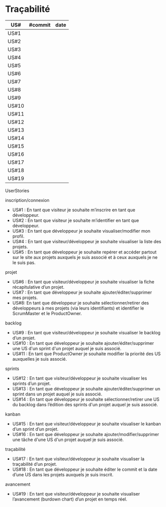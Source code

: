 * Traçabilité

| US#   | #commit | date |
|-------+---------+------|
| US#1  |         |      |
| US#2  |         |      |
| US#3  |         |      |
| US#4  |         |      |
| US#5  |         |      |
| US#6  |         |      |
| US#7  |         |      |
| US#8  |         |      |
| US#9  |         |      |
| US#10 |         |      |
| US#11 |         |      |
| US#12 |         |      |
| US#13 |         |      |
| US#14 |         |      |
| US#15 |         |      |
| US#16 |         |      |
| US#17 |         |      |
| US#18 |         |      |
| US#19 |         |      |

**** UserStories
inscription/connexion
+ US#1 : En tant que visiteur je souhaite m’inscrire en tant que développeur.
+ US#2 : En tant que visiteur je souhaite m’identifier en tant que développeur.
+ US#3 : En tant que développeur je souhaite visualiser/modifier mon profil.
+ US#4 : En tant que visiteur/développeur je souhaite visualiser la liste des projets.
+ US#5 : En tant que développeur je souhaite repérer et accéder partout sur le site aux projets auxquels je suis associé et à ceux auxquels je ne le suis pas.

projet
+ US#6 : En tant que visiteur/développeur je souhaite visualiser la fiche récapitulative d’un projet.
+ US#7 : En tant que développeur je souhaite ajouter/éditer/supprimer mes projets.
+ US#8: En tant que développeur je souhaite sélectionner/retirer des développeurs à mes projets (via leurs identifiants) et identifier le ScrumMaster et le ProductOwner.

backlog
+ US#9 : En tant que visiteur/développeur je souhaite visualiser le backlog d’un projet.
+ US#10 : En tant que développeur je souhaite ajouter/éditer/supprimer une US d'un sprint d'un projet auquel je suis associé.
+ US#11 : En tant que ProductOwner je souhaite modifier la priorité des US auxquelles je suis associé.

sprints
+ US#12 : En tant que visiteur/développeur je souhaite visualiser les sprints d’un projet.
+ US#13 : En tant que développeur je souhaite ajouter/éditer/supprimer un sprint dans un projet auquel je suis associé.
+ US#14 : En tant que développeur je souhaite sélectionner/retirer une US du backlog dans l’édition des sprints d'un projet auquel je suis associé.

kanban
+ US#15 : En tant que visiteur/développeur je souhaite visualiser le kanban d’un sprint d’un projet.
+ US#16 : En tant que développeur je souhaite ajouter/modifier/supprimer une tâche d'une US d'un projet auquel je suis associé.

traçabilité
+ US#17 : En tant que visiteur/développeur je souhaite visualiser la traçabilité d’un projet.
+ US#18 : En tant que développeur je souhaite éditer le commit et la date d’une US dans les projets auxquels je suis inscrit.

avancement
+ US#19 : En tant que visiteur/développeur je souhaite visualiser l’avancement (burdown chart) d’un projet en temps réel.

